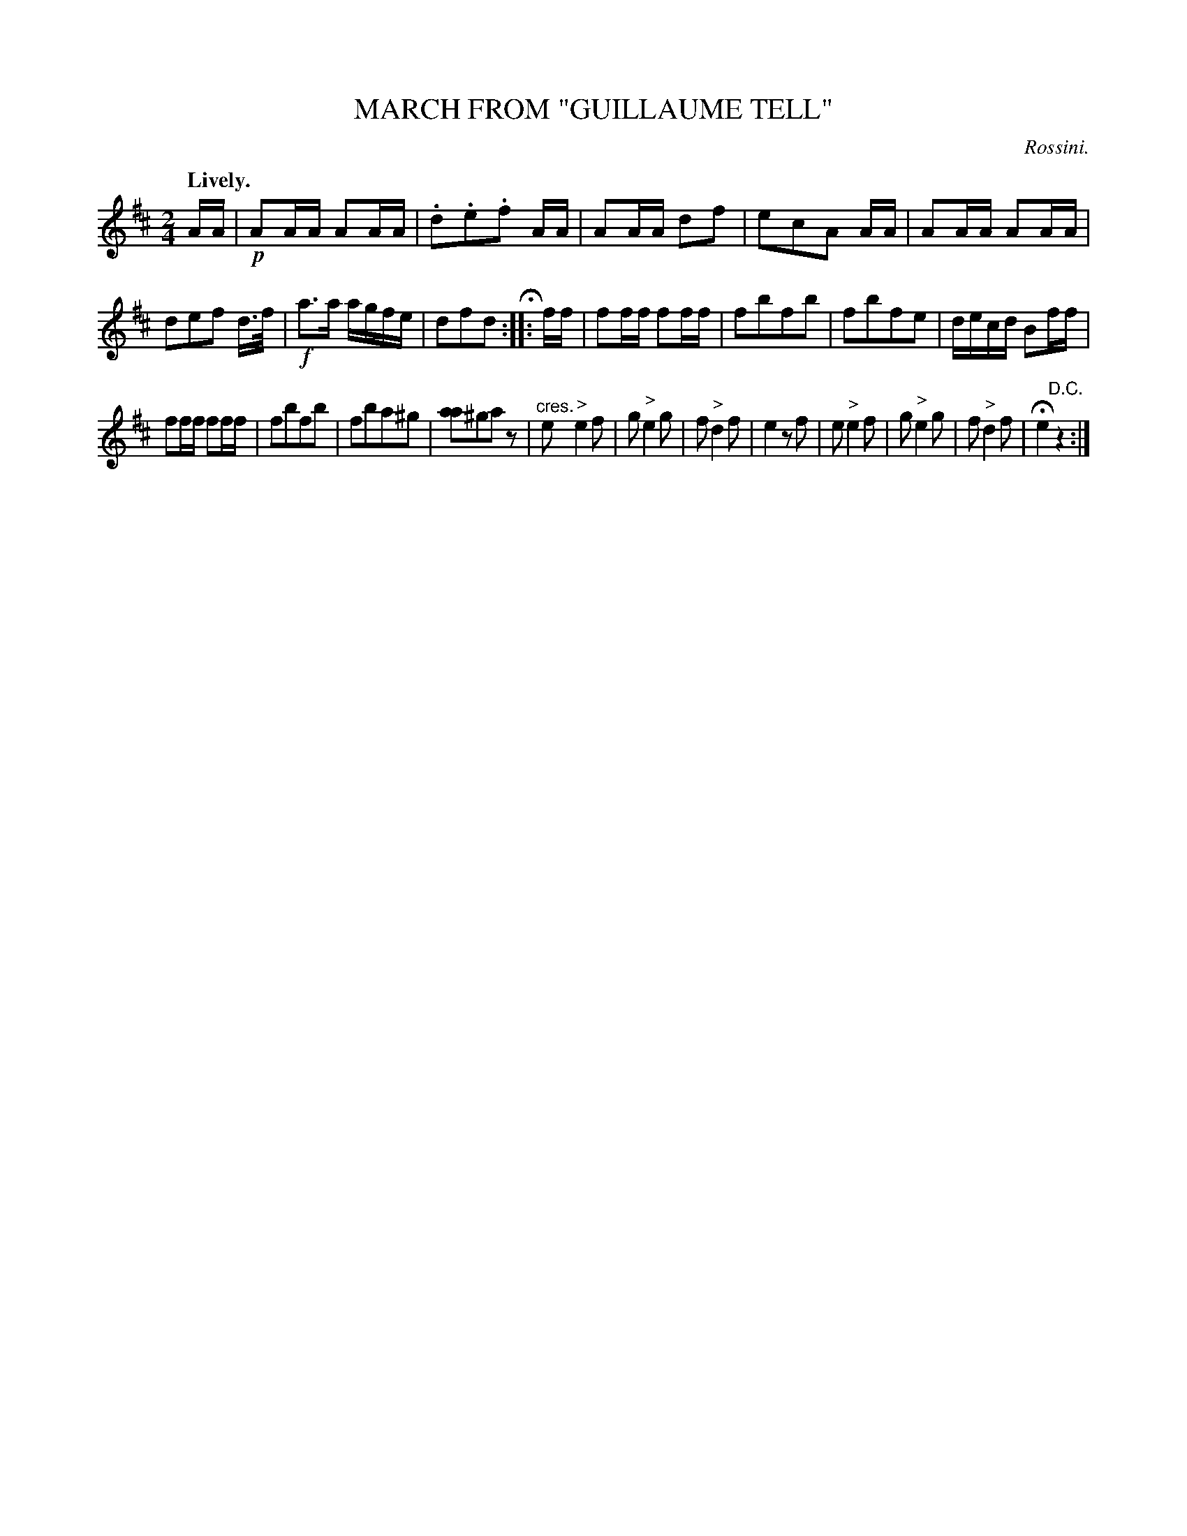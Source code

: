 X: 10412
T: MARCH FROM "GUILLAUME TELL"
C: Rossini.
Q: "Lively."
%R: march
N: This is version 1, for ABC software that doesn't understand voice overlays.
B: W. Hamilton "Universal Tune-Book" Vol. 1 Glasgow 1844 p.41 #2
S: http://imslp.org/wiki/Hamilton's_Universal_Tune-Book_(Various)
Z: 2016 John Chambers <jc:trillian.mit.edu>
N: The fermata is over an odd repeat symbol, with 2 dots before the bars, 4 dots after, and no repeat symbol at the end.
M: 2/4
L: 1/16
K: D
% - - - - - - - - - - - - - - - - - - - - - - - - -
AA |\
!p!A2AA A2AA | .d2.e2.f2 AA | A2AA d2f2 | e2c2A2 AA |\
A2AA A2AA | d2e2f2 d>f | !f!a3a agfe | d2f2d2 H:: ff |\
f2ff f2ff | f2b2f2b2 | f2b2f2e2 | decd B2ff |
f2ff f2ff | f2b2f2b2 | f2b2a2^g2 | [a2a4]^g2a2z2 |\
"^cres."e2"^>"e4f2 | g2"^>"e4g2 | f2"^>"d4f2 | e4z2f2 |\
e2"^>"e4f2 | g2"^>"e4g2 | f2"^>"d4f2 | He4"^D.C."z4 :|
% - - - - - - - - - - - - - - - - - - - - - - - - -
